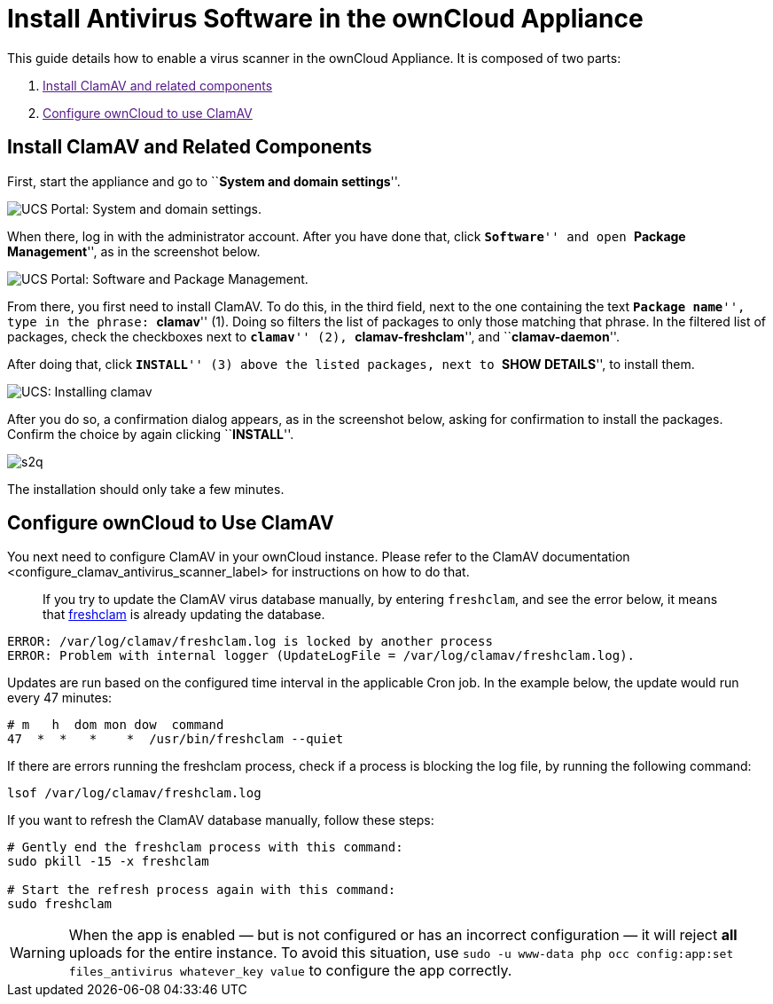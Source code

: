 = Install Antivirus Software in the ownCloud Appliance

This guide details how to enable a virus scanner in the ownCloud
Appliance. It is composed of two parts:

1.  link:[Install ClamAV and related components]
2.  link:[Configure ownCloud to use ClamAV]

[[install-clamav-and-related-components]]
== Install ClamAV and Related Components

First, start the appliance and go to ``**System and domain settings**''.

image:appliance/ucs/clamav/ucs-owncloud-portal.png[UCS Portal: System and domain settings.]

When there, log in with the administrator account. After you have done
that, click ``**Software**'' and open ``**Package Management**'', as in
the screenshot below.

image:appliance/ucs/clamav/ucs-software-package-management.png[UCS Portal: Software and Package Management.]

From there, you first need to install ClamAV. To do this, in the third
field, next to the one containing the text ``**Package name**'', type in
the phrase: ``**clamav**'' (1). Doing so filters the list of packages to
only those matching that phrase. In the filtered list of packages, check
the checkboxes next to ``**clamav**'' (2), ``**clamav-freshclam**'', and
``**clamav-daemon**''.

After doing that, click ``**INSTALL**'' (3) above the listed packages,
next to ``**SHOW DETAILS**'', to install them.

image:appliance/ucs/clamav/install-clamav.png[UCS: Installing clamav, clamav-freshclam, and clamav-daemon.]

After you do so, a confirmation dialog appears, as in the screenshot
below, asking for confirmation to install the packages. Confirm the
choice by again clicking ``**INSTALL**''.

image:appliance/ucs/clamav/confirm-clamav-installation.png[s2q]

The installation should only take a few minutes.

[[configure-owncloud-to-use-clamav]]
== Configure ownCloud to Use ClamAV

You next need to configure ClamAV in your ownCloud instance. Please
refer to
the ClamAV documentation <configure_clamav_antivirus_scanner_label> for
instructions on how to do that.

___________________________________________________________________________________________________________________________________________________________________________________________________________
If you try to update the ClamAV virus database manually, by entering
`freshclam`, and see the error below, it means that
https://linux.die.net/man/1/freshclam[freshclam] is already updating the
database.
___________________________________________________________________________________________________________________________________________________________________________________________________________

....
ERROR: /var/log/clamav/freshclam.log is locked by another process
ERROR: Problem with internal logger (UpdateLogFile = /var/log/clamav/freshclam.log).
....

Updates are run based on the configured time interval in the applicable
Cron job. In the example below, the update would run every 47 minutes:

....
# m   h  dom mon dow  command
47  *  *   *    *  /usr/bin/freshclam --quiet
....

If there are errors running the freshclam process, check if a process is
blocking the log file, by running the following command:

....
lsof /var/log/clamav/freshclam.log
....

If you want to refresh the ClamAV database manually, follow these steps:

....
# Gently end the freshclam process with this command:
sudo pkill -15 -x freshclam

# Start the refresh process again with this command:
sudo freshclam
....

[WARNING]
====
When the app is enabled — but is not configured or has an incorrect configuration — it will reject **all** uploads for the entire instance. To avoid this situation, use `sudo -u www-data php occ config:app:set files_antivirus whatever_key value` to configure the app correctly.
====

